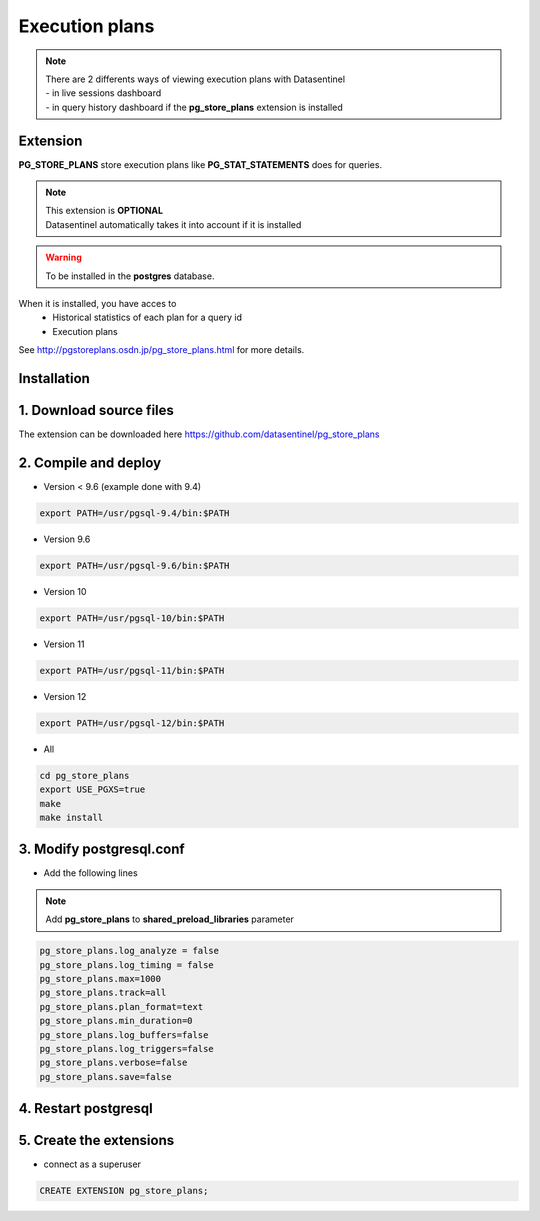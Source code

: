 ******************
Execution plans
******************

.. note::
   | There are 2 differents ways of viewing execution plans with Datasentinel
   | - in live sessions dashboard
   | - in query history dashboard if the **pg_store_plans** extension is installed


**Extension**
*************

**PG_STORE_PLANS** store execution plans like **PG_STAT_STATEMENTS** does for queries.

.. note::
   | This extension is **OPTIONAL**
   | Datasentinel automatically takes it into account if it is installed

.. warning::
   | To be installed in the **postgres** database.
   
When it is installed, you have acces to 
 - Historical statistics of each plan for a query id     
 - Execution plans

See http://pgstoreplans.osdn.jp/pg_store_plans.html for more details.


**Installation**
****************

1. Download source files
************************

The extension can be downloaded here https://github.com/datasentinel/pg_store_plans


2. Compile and deploy
*********************

- Version < 9.6 (example done with 9.4)

.. code-block:: bash

   export PATH=/usr/pgsql-9.4/bin:$PATH

- Version 9.6

.. code-block:: bash

   export PATH=/usr/pgsql-9.6/bin:$PATH

- Version 10

.. code-block:: bash

   export PATH=/usr/pgsql-10/bin:$PATH

- Version 11

.. code-block:: bash

   export PATH=/usr/pgsql-11/bin:$PATH

- Version 12

.. code-block:: bash

   export PATH=/usr/pgsql-12/bin:$PATH

- All

.. code-block:: bash

   cd pg_store_plans
   export USE_PGXS=true
   make
   make install


3. Modify postgresql.conf
*************************

- Add the following lines

.. note::
   | Add **pg_store_plans** to **shared_preload_libraries** parameter

.. code-block:: bash

    pg_store_plans.log_analyze = false
    pg_store_plans.log_timing = false
    pg_store_plans.max=1000
    pg_store_plans.track=all
    pg_store_plans.plan_format=text
    pg_store_plans.min_duration=0
    pg_store_plans.log_buffers=false
    pg_store_plans.log_triggers=false
    pg_store_plans.verbose=false
    pg_store_plans.save=false

4. Restart postgresql
*********************

5. Create the extensions
************************

- connect as a superuser

.. code-block:: bash

    CREATE EXTENSION pg_store_plans;
